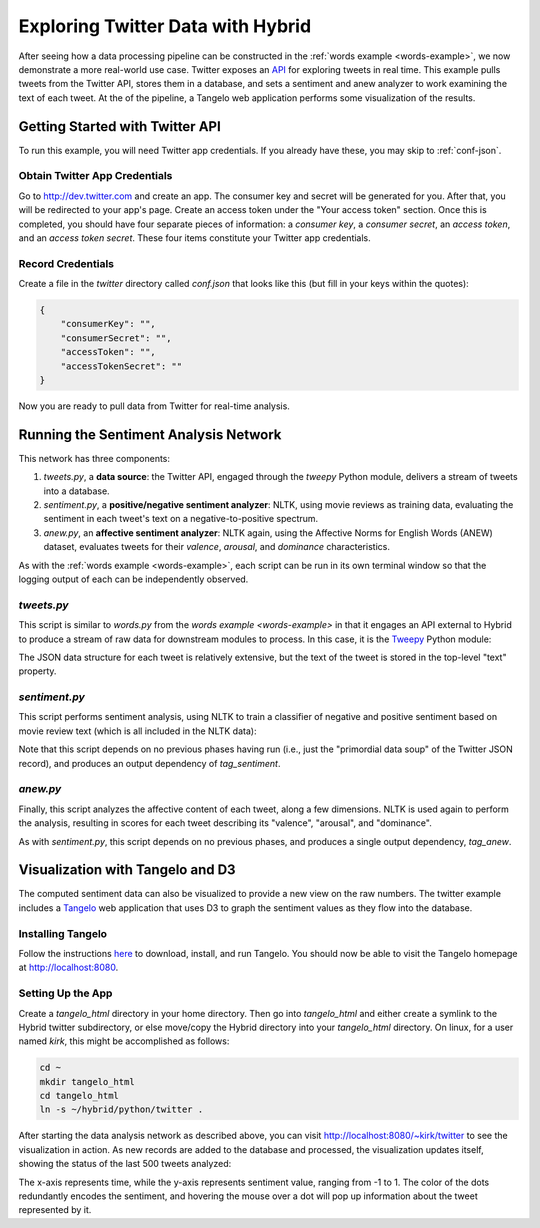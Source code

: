 ====================================
 Exploring Twitter Data with Hybrid
====================================

After seeing how a data processing pipeline can be constructed in the
:ref:`words example <words-example>`, we now demonstrate a more real-world use
case.  Twitter exposes an `API <https://dev.twitter.com/docs/api>`_ for
exploring tweets in real time.  This example pulls tweets from the Twitter API,
stores them in a database, and sets a sentiment and anew analyzer to work examining the
text of each tweet.  At the of the pipeline, a Tangelo web application performs
some visualization of the results.

Getting Started with Twitter API
================================

To run this example, you will need Twitter app credentials.  If you already have
these, you may skip to :ref:`conf-json`.

Obtain Twitter App Credentials
------------------------------

Go to http://dev.twitter.com and create an app.  The consumer key and secret
will be generated for you.  After that, you will be redirected to your app's
page.  Create an access token under the "Your access token" section.  Once this
is completed, you should have four separate pieces of information: a `consumer
key`, a `consumer secret`, an `access token`, and an `access token secret`.
These four items constitute your Twitter app credentials.

.. _conf-json:

Record Credentials
------------------

Create a file in the `twitter` directory called `conf.json` that looks like this
(but fill in your keys within the quotes):

.. code-block:: javascript

    {
        "consumerKey": "",
        "consumerSecret": "",
        "accessToken": "",
        "accessTokenSecret": ""
    }

Now you are ready to pull data from Twitter for real-time analysis.

Running the Sentiment Analysis Network
======================================

This network has three components:

1. `tweets.py`, a **data source**: the Twitter API, engaged through the `tweepy` Python
   module, delivers a stream of tweets into a database.

2. `sentiment.py`, a **positive/negative sentiment analyzer**: NLTK, using movie
   reviews as training data, evaluating the sentiment in each
   tweet's text on a negative-to-positive spectrum.

3. `anew.py`, an **affective sentiment analyzer**: NLTK again, using the
   Affective Norms for English Words (ANEW) dataset, evaluates tweets for their
   *valence*, *arousal*, and *dominance* characteristics.

As with the :ref:`words example <words-example>`, each script can be run in its
own terminal window so that the logging output of each can be independently
observed.

`tweets.py`
-----------

This script is similar to `words.py` from the `words example <words-example>` in
that it engages an API external to Hybrid to produce a stream of raw data for
downstream modules to process.  In this case, it is the `Tweepy
<https://github.com/tweepy/tweepy>`_ Python module:

.. code-block:: python
    :linenos:

    import hybrid
    import json
    from tweepy.streaming import StreamListener
    from tweepy import OAuthHandler
    from tweepy import Stream

    class StdOutListener(StreamListener):
        """ A listener handles tweets are the received from the stream.
        This is a basic listener that just prints received tweets to stdout.

        """
        def __init__(self, db):
            self.db = db

        def on_data(self, data):
            tweet = json.loads(data)
            if "id" in tweet:
                tweet["_id"] = str(tweet["id"])
                self.db.store(tweet)
                print "Adding tweet: %s" % (tweet["text"])
            return True

        def on_error(self, status):
            print status

    if __name__ == "__main__":
        # EDIT: REMOVE THE FOLLOWING LINE
        db = hybrid.db.mongodb()
        # EDIT: UNCOMMENT THE FOLLOWING LINE
        #db = hybrid.db.mongodb(database="hybrid_tutorial", collection="twitter")
        l = StdOutListener(db)
        try:
            conf = json.load(open("conf.json"))
            auth = OAuthHandler(conf["consumerKey"], conf["consumerSecret"])
            auth.set_access_token(conf["accessToken"], conf["accessTokenSecret"])

            stream = Stream(auth, l)
            stream.sample()
        except IOError:
            print open("README").read()

The JSON data structure for each tweet is relatively extensive, but the text of
the tweet is stored in the top-level "text" property.

`sentiment.py`
--------------

This script performs sentiment analysis, using NLTK to train a classifier of
negative and positive sentiment based on movie review text (which is all
included in the NLTK data):

.. code-block:: python
    :linenos:

    import hybrid
    import nltk.classify.util
    from nltk.tokenize import wordpunct_tokenize
    from nltk.classify import NaiveBayesClassifier
    from nltk.corpus import movie_reviews

    def word_features(words):
        return {word: True for word in words}

    class Sentiment(hybrid.worker.worker.abstract_worker):
        def __init__(self, classifier, **kwargs):
            hybrid.worker.worker.abstract_worker.__init__(self, **kwargs)
            self.classifier = classifier

        def process_observation_core(self, tweet, **kwargs):
            text = tweet.getMetaData("text")
            prob = self.classifier.prob_classify(word_features(wordpunct_tokenize(text)))

            print "neg: %g, pos: %g" % (prob.prob("neg"), prob.prob("pos"))

            self.setMetaData(tweet, "neg", prob.prob("neg"))
            self.setMetaData(tweet, "pos", prob.prob("pos"))

            return tweet

    if __name__ == "__main__":
        db = hybrid.db.mongodb(database="hybrid_tutorial", collection="twitter")

        # Train a sentiment classifier based on movie reviews
        negids = movie_reviews.fileids('neg')
        posids = movie_reviews.fileids('pos')

        negfeats = [(word_features(movie_reviews.words(fileids=[f])), 'neg') for f in negids]
        posfeats = [(word_features(movie_reviews.words(fileids=[f])), 'pos') for f in posids]

        negcutoff = len(negfeats)*3/4
        poscutoff = len(posfeats)*3/4

        trainfeats = negfeats[:negcutoff] + posfeats[:poscutoff]
        testfeats = negfeats[negcutoff:] + posfeats[poscutoff:]

        print 'train on %d instances, test on %d instances' % (len(trainfeats), len(testfeats))
        classifier = NaiveBayesClassifier.train(trainfeats)

        worker = Sentiment(classifier, name="sentiment")
        manager = hybrid.manager.manager(workers=[worker],
                                         input_tag_list=[],
                                         output_tag_list=["tag_sentiment"],
                                         input_db=db,
                                         output_db=db)
        manager.run()

Note that this script depends on no previous phases having run (i.e., just the
"primordial data soup" of the Twitter JSON record), and produces an output
dependency of `tag_sentiment`.

`anew.py`
---------

Finally, this script analyzes the affective content of each tweet, along a few
dimensions.  NLTK is used again to perform the analysis, resulting in scores for
each tweet describing its "valence", "arousal", and "dominance".

.. code-block:: python
    :linenos:

    import hybrid
    import csv
    import nltk.classify.util
    from nltk.tokenize import wordpunct_tokenize
    from nltk.probability import FreqDist

    class Anew(hybrid.worker.worker.abstract_worker):
        def __init__(self, attributes, **kwargs):
            hybrid.worker.worker.abstract_worker.__init__(self, **kwargs)
            self.attributes = attributes

        def process_observation_core(self, tweet, **kwargs):
            text = tweet.getMetaData("text")
            fdist = FreqDist(wordpunct_tokenize(text))

            report = []
            for attr in self.attributes:
                val = reduce(lambda x, y: x + (self.attributes[attr][y] * fdist[y] if y in self.attributes[attr] else 0), fdist, 0)
                if val > 0:
                    val /= reduce(lambda x, y: x + (fdist[y] if y in self.attributes[attr] else 0), fdist, 0)

                self.setMetaData(tweet, attr, val)
                report.append("%s: %g" % (attr, val))

            print ",".join(report)
            return tweet

    if __name__ == "__main__":
        db = hybrid.db.mongodb(database="hybrid_tutorial", collection="twitter")

        attributes = {
            "valence": {r[0]: float(r[2]) for r in csv.reader(open("all.csv")) if r[0] != "Description"},
            "arousal": {r[0]: float(r[4]) for r in csv.reader(open("all.csv")) if r[0] != "Description"},
            "dominance": {r[0]: float(r[6]) for r in csv.reader(open("all.csv")) if r[0] != "Description"}
        }

        worker = Anew(attributes, name="anew")
        manager = hybrid.manager.manager(workers=[worker],
                                         input_tag_list=[],
                                         output_tag_list=["tag_anew"],
                                         input_db=db,
                                         output_db=db)
        manager.run()

As with `sentiment.py`, this script depends on no previous phases, and produces
a single output dependency, `tag_anew`.

Visualization with Tangelo and D3
=================================

The computed sentiment data can also be visualized to provide a new view on the
raw numbers.  The twitter example includes a `Tangelo
<http://tangelo.kitware.com>`_ web application that uses D3 to graph the
sentiment values as they flow into the database.

Installing Tangelo
------------------

Follow the instructions `here <https://github.com/Kitware/tangelo>`_ to
download, install, and run Tangelo.  You should now be able to visit the Tangelo
homepage at http://localhost:8080.

Setting Up the App
------------------

Create a `tangelo_html` directory in your home directory.  Then go into
`tangelo_html` and either create a symlink to the Hybrid twitter subdirectory,
or else move/copy the Hybrid directory into your `tangelo_html` directory.  On
linux, for a user named `kirk`, this might be accomplished as follows:

.. code-block:: sh

    cd ~
    mkdir tangelo_html
    cd tangelo_html
    ln -s ~/hybrid/python/twitter .

After starting the data analysis network as described above, you can visit
http://localhost:8080/~kirk/twitter to see the visualization in action.  As new
records are added to the database and processed, the visualization updates
itself, showing the status of the last 500 tweets analyzed:

.. image:: _static/twitter.png

The x-axis represents time, while the y-axis represents sentiment value, ranging
from -1 to 1.  The color of the dots redundantly encodes the sentiment, and
hovering the mouse over a dot will pop up information about the tweet
represented by it.
